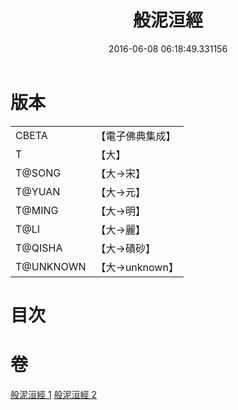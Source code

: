 #+TITLE: 般泥洹經 
#+DATE: 2016-06-08 06:18:49.331156

* 版本
 |     CBETA|【電子佛典集成】|
 |         T|【大】     |
 |    T@SONG|【大→宋】   |
 |    T@YUAN|【大→元】   |
 |    T@MING|【大→明】   |
 |      T@LI|【大→麗】   |
 |   T@QISHA|【大→磧砂】  |
 | T@UNKNOWN|【大→unknown】|

* 目次

* 卷
[[file:KR6a0006_001.txt][般泥洹經 1]]
[[file:KR6a0006_002.txt][般泥洹經 2]]

